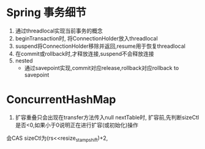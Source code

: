 * Spring 事务细节
1. 通过threadlocal实现当前事务的概念
2. beginTransaction时, 将ConnectionHolder放入threadlocal
3. suspend将ConnectionHolder移除并返回,resume用于恢复threadlocal
4. 在commit或rollback时,才释放连接,suspend不会释放连接
5. nested
   + 通过savepoint实现,commit对应release,rollback对应rollback to savepoint

* ConcurrentHashMap
1. 扩容重叠只会出现在transfer方法传入null nextTable时,
   扩容前,先判断sizeCtl是否<0,如果小于0说明正在进行扩容(或初始化)操作
会CAS sizeCtl为(rs<<resize_stamp_shift)+2,